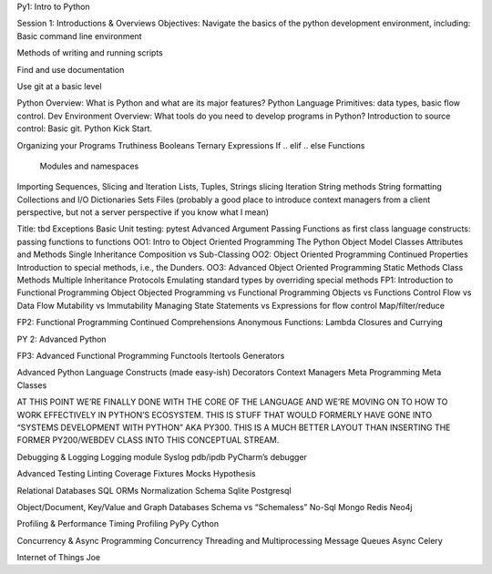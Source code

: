 .. Source:
.. https://docs.google.com/document/d/1RN9mvAa9c7LMeK1OW6hWNhDBO4mj71TLCevg2cargio/edit#

Py1: Intro to Python

Session 1: Introductions & Overviews
Objectives:
Navigate the basics of the python development environment, including:
Basic command line environment

Methods of writing and running scripts

Find and use documentation

Use git at a basic level

Python Overview: What is Python and what are its major features?
Python Language Primitives: data types, basic flow control.
Dev Environment Overview: What tools do you need to develop programs in Python?
Introduction to source control: Basic git.
Python Kick Start.

Organizing your Programs
Truthiness
Booleans
Ternary Expressions
If .. elif .. else
Functions
 Modules and namespaces
Importing
Sequences, Slicing and Iteration
Lists, Tuples, Strings
slicing
Iteration
String methods
String formatting
Collections and I/O
Dictionaries
Sets
Files (probably a good place to introduce context managers from a client perspective, but not a server perspective if you know what I mean)


Title: tbd
Exceptions
Basic Unit testing: pytest
Advanced Argument Passing
Functions as first class language constructs: passing functions to functions
OO1:  Intro to Object Oriented Programming
The Python Object Model
Classes
Attributes and Methods
Single Inheritance
Composition vs Sub-Classing
OO2:  Object Oriented Programming Continued
Properties
Introduction to special methods, i.e., the Dunders.
OO3:  Advanced Object Oriented Programming
Static Methods
Class Methods
Multiple Inheritance
Protocols
Emulating standard types by overriding special methods
FP1:  Introduction to Functional Programming
Object Objected Programming vs Functional Programming
Objects vs Functions
Control Flow vs Data Flow
Mutability vs Immutability
Managing State
Statements vs Expressions for flow control
Map/filter/reduce


FP2:  Functional Programming Continued
Comprehensions
Anonymous Functions: Lambda
Closures and Currying

PY 2: Advanced Python

FP3:  Advanced Functional Programming
Functools
Itertools
Generators


Advanced Python Language Constructs (made easy-ish)
Decorators
Context Managers
Meta Programming
Meta Classes

AT THIS POINT WE’RE FINALLY DONE WITH THE CORE OF THE LANGUAGE AND WE’RE MOVING ON TO HOW TO WORK EFFECTIVELY IN PYTHON’S ECOSYSTEM. THIS IS STUFF THAT WOULD FORMERLY HAVE GONE INTO “SYSTEMS DEVELOPMENT WITH PYTHON” AKA PY300. THIS IS A MUCH BETTER LAYOUT THAN INSERTING THE FORMER PY200/WEBDEV CLASS INTO THIS CONCEPTUAL STREAM.

Debugging & Logging
Logging module
Syslog
pdb/ipdb
PyCharm’s debugger

Advanced Testing
Linting
Coverage
Fixtures
Mocks
Hypothesis

Relational Databases
SQL
ORMs
Normalization
Schema
Sqlite
Postgresql


Object/Document, Key/Value and Graph Databases
Schema vs “Schemaless”
No-Sql
Mongo
Redis
Neo4j

Profiling & Performance
Timing
Profiling
PyPy
Cython

Concurrency & Async Programming
Concurrency
Threading and Multiprocessing
Message Queues
Async
Celery

Internet of Things
Joe

